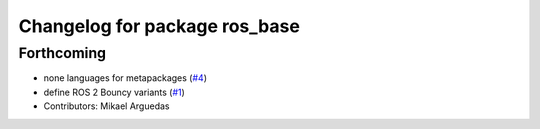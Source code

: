 ^^^^^^^^^^^^^^^^^^^^^^^^^^^^^^
Changelog for package ros_base
^^^^^^^^^^^^^^^^^^^^^^^^^^^^^^

Forthcoming
-----------
* none languages for metapackages (`#4 <https://github.com/ros2/variants/issues/4>`_)
* define ROS 2 Bouncy variants (`#1 <https://github.com/ros2/variants/issues/1>`_)
* Contributors: Mikael Arguedas
